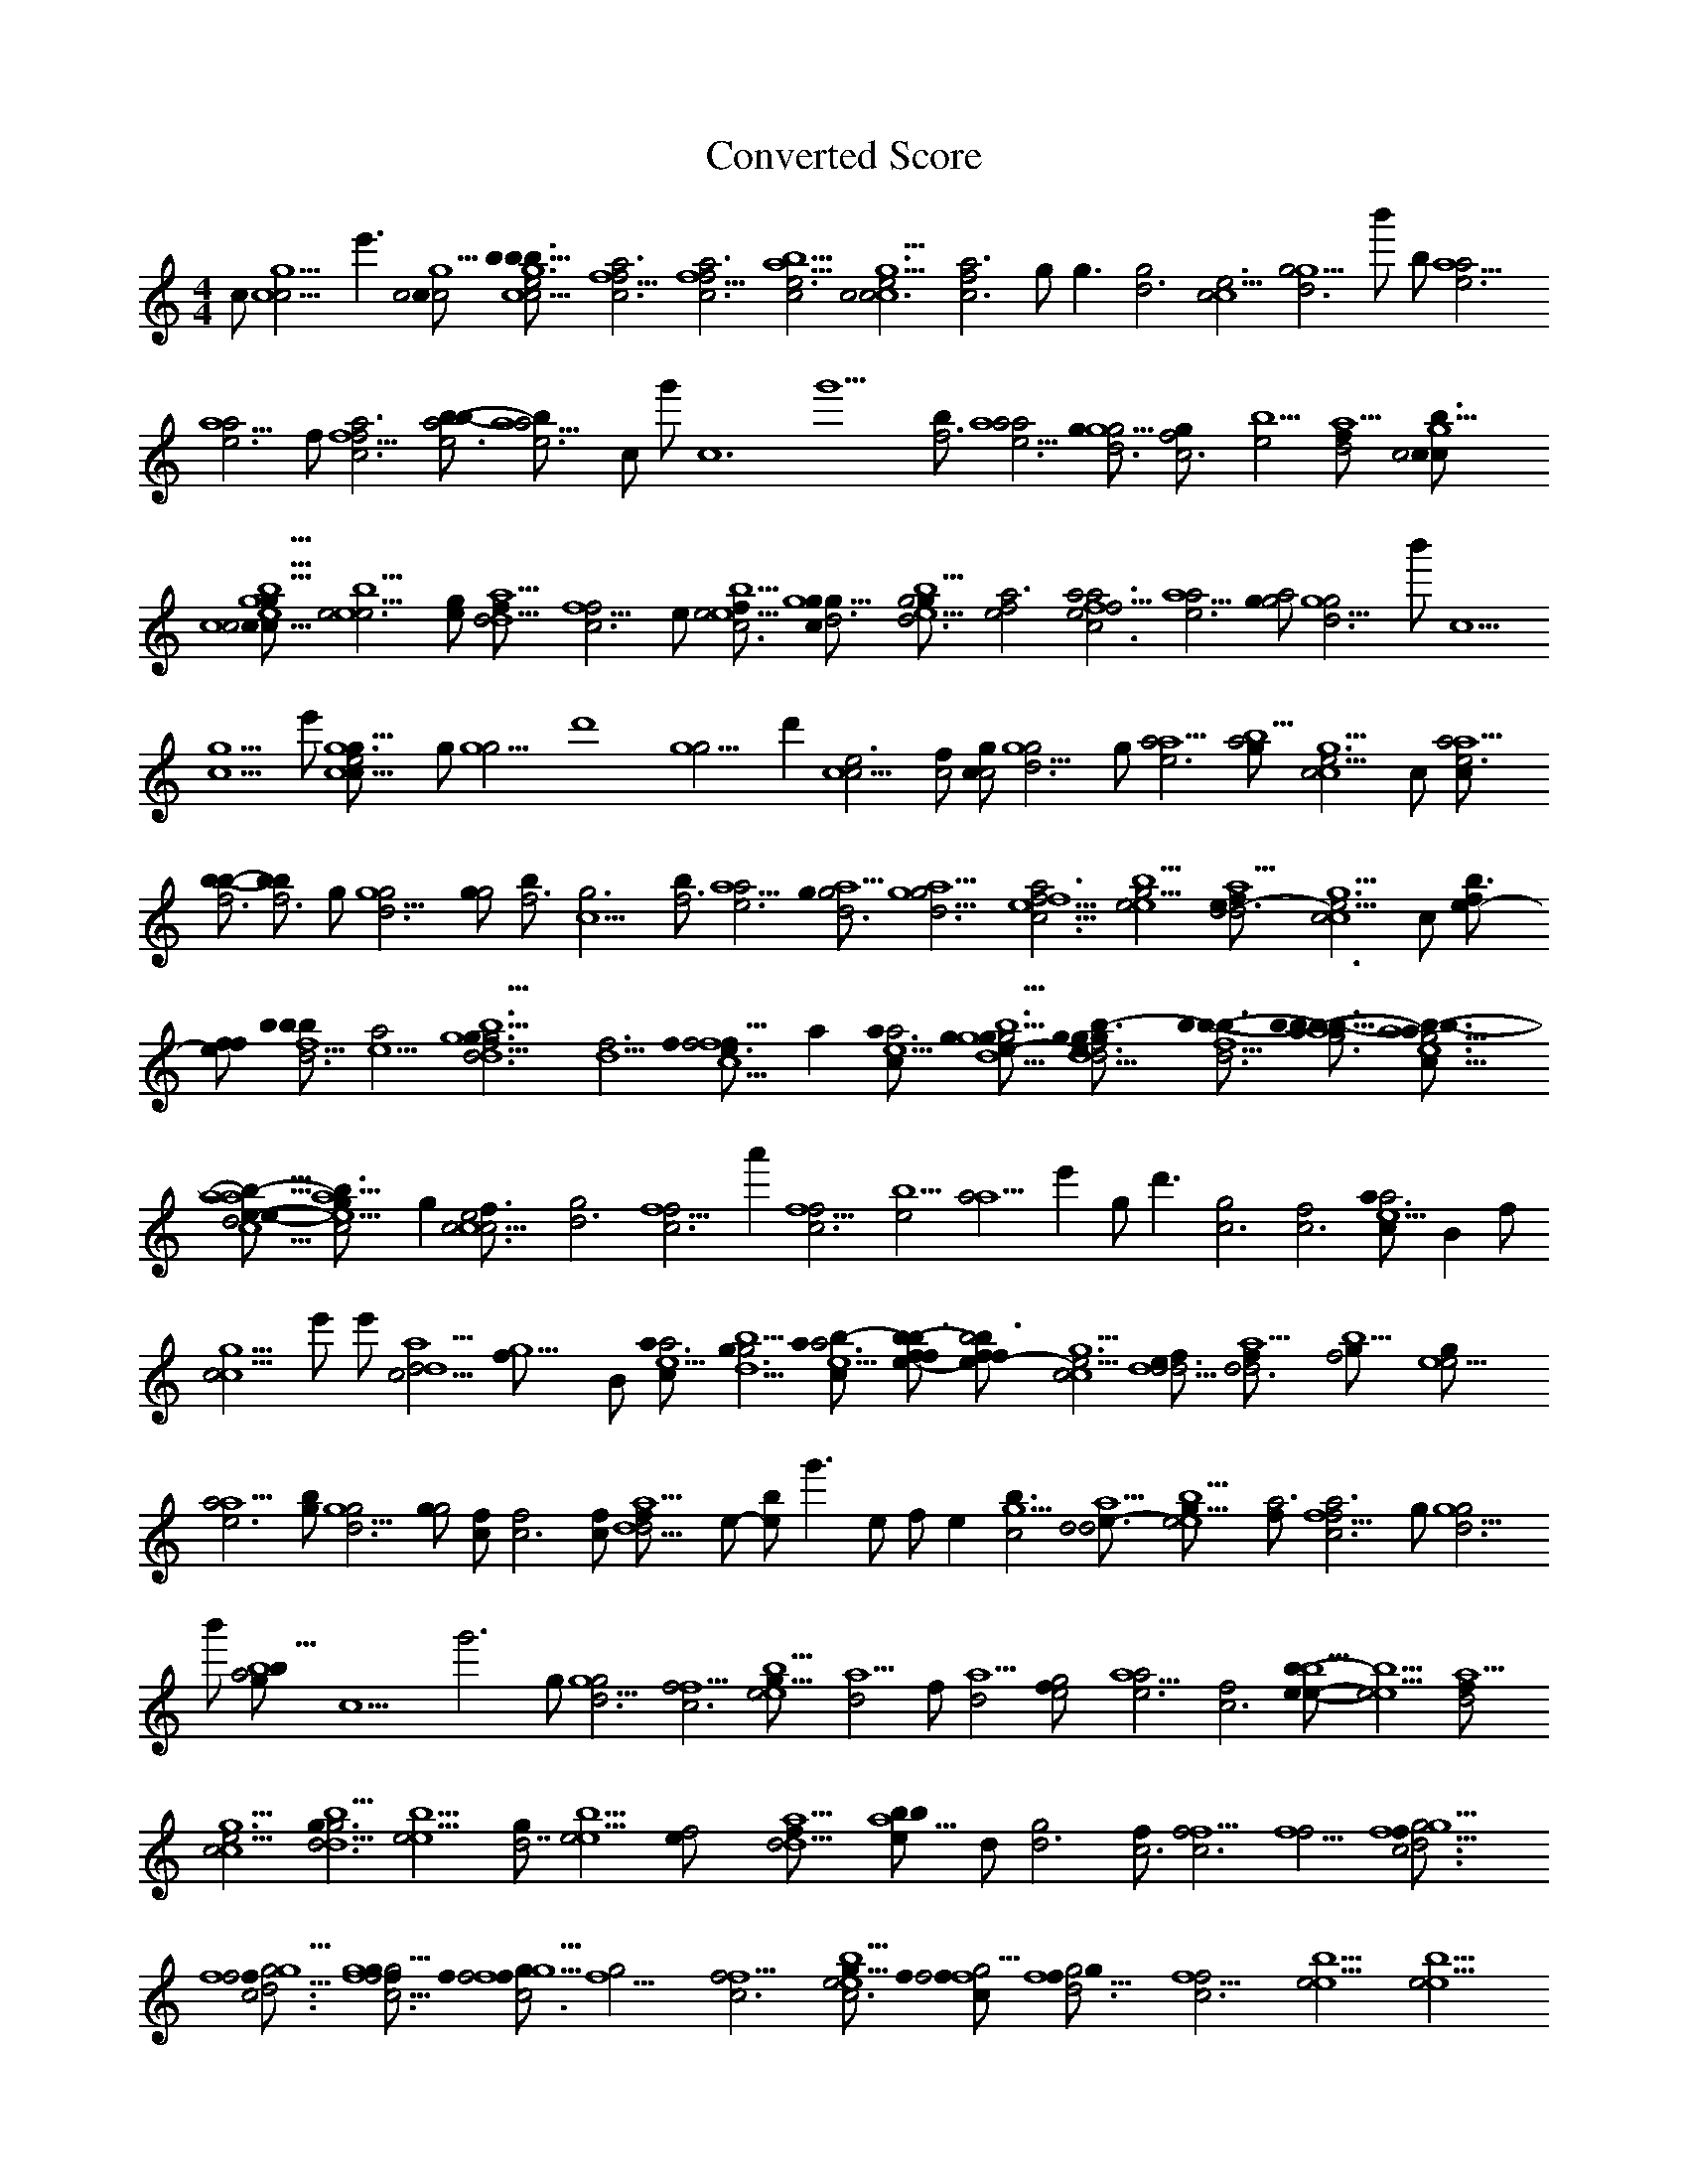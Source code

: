 X:1
T:Converted Score
M:4/4
K:C
c#1 [c5g5c4] e'3 [c4c#4g5c4] [c5g5c4e6b3b-4b-3f#4] [f5f4c6a6] [f5f4c6a6] [c4a5b5e6] [g5c6c4c5e6] [f4c6a6] g#1 g3 [g4d6] [c4c5e6] [g4g5d6] b'1 b-1 [a5a4e6] [a5a4e6] f#1 [f5c6f4a6] [b-4a4e6b-4] [a5a4e6b-4] c1 g'1 c12 g'10 [b-4f6] [a5a4e6a4] [g#4g5d6g4] [f4c6g#4] [e4b5] [a5d4f#6] [b3g5c4c#4c#6] [c5g5c4c#4g#5c#6e5b5] [e6e5b5e4] [g#4e-5] [a5d4d5f#6] [f5f4c6] e1 [e4e5b5f#5c6] [g5c#6g#4d6g#5] [g4g#5d6e5b5] [e4f4a6] [c6f4f5a6e4a4] [a5a4e6] [g#4g4a4] [g5d6g4] b'1 c5 [c5g5] e'1 [g5c5e6g#5c#6] g#1 [g5g4] d'8 [g5g4] d'2 [c5c4e6] [f#5c4] [c#4c4g#4] [g5d6g4] g#1 [a4a5e6] [g#4b5a4] [g5c4c5e6] c1 [a4a5e6c#7] [b-5b-4f6] [b-5b-4f6] g#1 [g5d6g4] [g#4g4] [b-4f6] [c5g6] [b-4f6] [a5a4e6] [g#4d6a5g4] [g5d6a5g4] [f5c6f4a6e5] [e4e5b5g4] [a5d4d6f#6e-5] [c4c5g5e6] c#1 [b3e-6f#5] [f#5e-6f#5] [b-3b-5b-4f5d6] [a4e5] [g5g3g4b5d6f6d5] [d5f6] [f3f4c5e-6f5f#4] a2 [a3a4e5c#6] [g#4d5g5g3g4b5e-5d5g#3g#5] [f6d5g#3g#5g#4e-5b-3d6] [b-4f5b-3d6b3] [b-3a4a5a3g6b-3b-4b3] [e5a5a3c#6g6b-3b-4b3g#4] [c5a5e-5e-4b-5d4a5d6f#6] [e5a5c4g#5b3] g2 [c6c5c4e6f#5] [d6g4] [f5c6f4] a'2 [f5c6f4] [e4b5] [a4a5] e'2 g d'3 [g4c6] [f4c6] [a3a4e5c#6] b,2 f#1 [c4c5g5] e'1 e'1 [d5a5d4c4] [g5f#5] b,1 [a3a4e5c#6] [g3g4b5d5] [a3a4e5c#6b-3] [b-3b3f#5e-6f#5] [b4b3f#5e-6f#5] [c4g5c5e6] [e-4d5d6d4f#6] [a5d6d4f#6] [f4b5g#6] [e5e4g#6] [a4a5e6] [b-4g#4] [g5d6g4] [g#4g4] [f#4c#6] [f4c6] [c#4f#6] [d5a5d4f#6] e-1 [e-4b-5] g'3 e1 f1 e2 [b3c4g5] [d4a5e-5d6] [b5e4e5g#6] [f#4a6] [f5c6f4a6] g#1 [g5g4d6] b'1 [g#4a4b-4b5] c9 g'6 g#1 [g5d6g4] [f4f5c6] [e4e5b5g#6] [d4a5] f#' [d4a5] [e4g4f#5] [a5a4e6] [f4c6] [e-5b-5e-4b5] [e4e5b5] [d4a5f#6] [c4c5g5e6] [g3g4b5d6d5] [e4e5b5] [g#6d7] [e4e5b5] [f4e-4] [d4d5a5f#6] [b-5a5b-5e-5] d1 [g4d6] [f#4c6] [f4f5c6] [f5f4] [c6f5f#4g5g4d6] [f5c6f4f#4g5g4d6] [f5f4c6f#4g5g#4g4] [f#5c6f4f5f#4g5g#4] [f5g4] [f4f5c6] [e4b5e5c6g#6] [f#5f4c#6g4f#5f5] [d6f5g#4g4f#5] [f5f4c6] [e4e5b5] [e4e5b5] [f5c6f4g#4f#4] [c#6g#4] [g5d6] g3 d'2 d'3 g3 [g#4g5d6g#4] c7 g'5 [b4f#6] [a4a5e6] g#1 [g5g4d6] [f4c6a6] [e4b5g#6] [d4a5d6] f#' [e4b-5] [a4e6] [g#4d6] [g5d6g4] [f4c6] [e4e5b5] [e-4d5d4d6] [a5d5d4d6] [c4c5g5e6] [b-4b3f#5e-6] [b-3e5a5a4c#6a3b-3] [a4e5f#4] [g3g4b5] d1 d'3 [g3g4b5] d'3 d1 [e5e4] b2 b2 [d5a5d4] d'5 f#'2 [f#5c#6] g3 e-1 [b3b4f#5] e-'3 [b3b4f#5] [c4c5g5] f#1 e'5 [c4c5g5] [c4c5g5e6] b,1 [b-3b-4f5] [d6g#4] [g3g4d5] [e3b-4] [e4b4g#5e3] [c4g4c5e5b-5] [c3d6] [c#3c#4g#4] [e3e4b4g#5] [g4g3e5g#5b5d5] g#1 [b-3b-4f5] [d6b-3d4] [d4a5] [c4c5g5e6] c1 [g#3g#4e-5] [a3a4e5a5c#6] [f3f4c5a5] [c4g4c5e5c3b-5] [c#4g#4c4g4] [c#4g#4c#3e5c4] [c5f4f3a5] [c#4b-4] [c5f4f3a5] [c#4b-4] [b-4b-3] [a4e5a3c#6] [b-3b-4] [c4c5g5e6] [g#5b3] [f4f5] [e4e5b5] [c6f#5c#6g5g#5b5d6g#5] [g4d6f#5c#6] [e5e4b5] f1 [f4e5] [d4a5] [e4e-5b-5] [f4f5c6] [c#4e-5] [a5d4] [f4e-5] [c4c5g5e6] g#1 [e4b5] [c5g5c4] e1 [b-3f5] [f#5b3b-3] [d4a5] b,1 [b-4b-3f5d6] g1 [g#3g#5g#4e-5c6] [a3a4e5a5c#6] [g#4e5e-3e-4b-4g5] [e3e4b4g#5d6] g#1 [f3f4c5a5] [f5e-6f#4] [a5d4] [f#5b3e-6] f#1 [c4c5g5] [c4c5g5e6] [c4c5g5e6] [b-3b3e-6] [f#5b3e-6] [b-3b-4f5d6] a1 [a4e5f5] [g3g4d5] [e3e4b-4e-5e-3e-4] [e4b5e3b4e5g#5] b,1 [g4c5c4e5b-5] [d6c3] b-1 [e3e4b4g#5d6] [a5g#4g#3g4b5] [g5g4d5g3b5] g#1 [b-3b-4f5] d'1 [d4a5] [c4c5g5e6] [b4f#5a5] [g#3g#4e-5c6] c'1 [a3a4a5e5c#6] a1 [f3f4c5a5] [e-6f5] [c4g4c5e5b-5c3d6] [c4g4c5e5b-5d6c3] [g#4c4e3g#5d6] [f4g#5f3c5d6a5e-6] b-,1 [a4e5a3c#6] [b-3b-4] [c5g5c4] [g#5b3] f1 f1 [d4a5d6f#6] b1 [b-3b-4d6f5] [f#5b-3] [d4a5f#6] [c4b4b3] [g5c5c4e6] c#1 [a4a3e5c#6] [b-4b3] [c4c5g5e6] b-,1 [b-4b-3d6f5] [f5f#4c#5d5] [g3g4d5b5d6d5] [g4d5] [b-3b-4d6] f1 [g3g4d5b5d6] [d5b-5c#5] [b4e3e4g#5d6] g#1 [g3g4d5b5] [e4e3] [c5f3f4a5e-6] [f#4f5b-4b3] [c4c5g5e6] [a3a4e5a5c#6] [e5f4b4g#5f3f4c6d6c5a5] [g#5e4b4f5g4c4a5] [g5a5c4g4c5e5b-5c3d6] [e4a4c5] [e5a4a3e4c#5b5g5] [g#4b-5] [f4f3c4a4c5g5a5e-5c#6] [b5e6] [b-5b5] [c4c5] [g5e6] d''1 [g5e6d7g#5c#6] [b3d4e6g#5d4f5e5] [f4a6] [f4a6] [e5c4g#5b4b3f5] [g5c4c5e6] c#1 [f4c6a6] [g4g5d6b6] f#1 [c5c4e6] c1 [g4g5d6b6] f''1 [a4a5e6] c#''3 [a4a5e6] [e-4e-5b-5] g'2 [f#4f5c6f4a6f#4c#6c6] [f5f#4] [a4a5e6] c#''1 c#''1 [a4a5e6] c#''1 [e-4e-5b-5g6] [e4e-5] [f4c6f6f5a6] [f#4c#6c6f5] [a5a4e6] a1 [b-5b-4f6] [c6c5g6] [b-4f6] [b-4f6] [a4a5e6] [g#4a4] [g4d6] [f4c6] [e4b5e5g#6] e-1 [f4c6] [d5a5d4d6f#6] [b3b5] [c5g5c4e6] [a3a4e5a5c#6] g'3 [f3f4c5a5] e-'1 e-'1 [g4c4c5e5b-5c3] [d6c3] f#'1 f#'1 [a4a3e4c#5g5b5] [g#4f4f3g5f5] [c4c5a4e-5f4f5] b d'3 [f3g5] d'1 [c4c5a4e-5f4f5] b2 [f3g5] [d4b4g4a5g3d5e5c#6] [a3e5a5e4a4c#5b5g5e-6] [b-3b-4f4g#5d5f5e6] [c6f5e6] b,1 [c4g4c5e5b-5c3] d'7 f#'1 f#'1 [b3e4g#4e3b4f#5c6] [d5c6] b-2 [a5b-5] b- b-1 b-2 [c4f4f3c5f5g5g#5b5c#4f#3f#4] [a4e-5g#5b5f5] [f3f4c4c5g5f#4] [a3g#4e5a5a4c#6a4] [f4e5b4g#5e3e4f4d6a5e-6] [f3c5a5e-6] [a3a4e5a5c#6b-3a4] [c4c5g5e6] [f4e5c5g5b-5] [a5a4e5c#6a3b-3b-4a4f5] [e5c4c5g5e6g#5c#4] [f4e5c6f6] [b5f6] [g#5g#4e6a4g#4f#5c6c#6a4e5b-5e4] [a5e6a4g#4f#5c6c#6a4e5b-5e4c4c5b5] [g5c4c5e6] [f4f5] [a4a5e6] [c5g6] [a4a5e6] [b-5b-4f6] [a5a4e6] [g5d6g4] [f#4f4g#4] [f5c6f4g#4] [e4b5e5f5] [d4a5d6] [b-3f#5b3c6g5e6c4g#5] [c5g5e6c4g#5b-3f#5] [b3e-6] [c4c5g5e6] [g#5e-5a5d4g5b-5f5c#6] [e5f5c#6e4b5e-5f#5] [d4a5e5] [b4c4g#5c#6c5c4g5g#5] [b-4b-3f#5d6f6f5] [g#3g#4e5a4c#6b-3g#4a4] [g4d5g3g#4d5g4] [f4c5e3e5g#5b4] [f4c6f3c5a5e-6] [a3a4e5c#6g#4f4] [a5g#4f4c5f3] [d6f#4f5] [a4a3e5a5c#6b-3a4b-3] [c5g5c4e6c#4] [f4e4c5] [f4g#4b-5e-5g#3a3e5a5c#6b-3f5b3a4e-5] [g#4c4c5g5e6c#4] [f4e5b5c6f6] [a4a5e6g#4a4] [g5c5c4e6c#4f4] [f4e5f#5f6] [a4a5e6] [c6c5b-4] [f6c5] [a5a4e6] [g5d6g4] [f#4g#4f4g#4] [f5c6f4g#4e4] [e5b5g#4f#5e-4d4] [e5d4a5c#5e-5g#5] [e-5g5e6] [c4c5g5e6] [b-4f#5b5b3b4e-6] [g5c4c5] e'1 [e5e-5a5b5e4e-5] [e5e-5] [a5d4f#6] e'1 [d5c4c5c#6g5e6g#5] [b-4b-3f5d6] [g#4e-5a3e5c#6a4b-3] [g3g4b5e-5g4d5] [f3a5f4c5f#5e-6f#4] [b-3a4e5a3c#6b-5b-3] [c4c5g5e6g#5] [f4c6c6] [e4b5c4f4c#5] [g5c4e4c5a5g#5] [b-3b-4e5d6f5] [g4d5g3b5b3] [c#5a5e5e-6] [f3f4a5c5e5e-6] [a3a4e5a5c#6b-3c#4] [c4c5g5e6c#4] [f4e5f6g#4] [e5b5e4c#4a5] [c5g5c4e6c#4] [b-3b-4e5d6f5] [g4g3d5b5e-5d5] [f3f4c5e5a5d6f6e-6] [g#5e5d6f6e-6] [a4e5a3c#6b-3] [e5c4c5g5c#6e6g#5] [f4c6f6e5] [b5e4e5e-5a5] [c5e5c4g5g#5c#4] [g5b-3d6] [b-4f5d6] [g3g4b5e-5d6g3g#5b3g4d5f4] [f3c5f4a5e5e-6f5] [e5g#5f4e5e-6] [b-3a4e5a3c#6b-3f5] [c4c5g5e6c#4] [f4f5] [e5b5e4g#5] [c4g5g#5c#4g5] [a4e5a5c#6b-4d6f6] [b-3e5a5c#6b-4d6f6f5] [g3g4d5b5e-5d6g4d5] [f3c5f4e5b5b4g#5d6f4a5e-6] [f3f4c5a5e-6] [e3e4b4g#5f3f4c5a5] [a3a4c6a4a3c#6] e2 [a5c6a4a3c#6b-3] [a4b-3a5c#6a3] [b-4f5c#6g5] [c5c4e6] [g#5c#6g5] [g#5c#6b3f4] f2 [f#4g5f4e4] [c5g5a4e5g#3c#6a3b-3b-4f5] a2 [a4e5b-3a4f5a3] [e5a4f5c#6a3b-3b-4] [b3c#5f5g#5c#4g5c4] [c5g#5] [e6c4g#5c#4] [c#6c4g5e6c#4c4g#5c#6e5] [f4f#5g#5g#4] f2 [f#4f4] [a4a5] e'2 c#''1 [c#7g#4a4c4] [g5c5c4g#5] [a4a5] e'1 [e6g#5b3] [f5f4] [g#4g#5f#4c#6f6] [c6f6f5f4g#4] [a5a4e6] b-1 [c6c5] g'1 [g6b-5] [a5a4e6] c#''1 [f#5g#4c#6f#4] c'3 [f5f4g#4] [f4e5f5b-5] [g#5g5e6g#4] c2 [c4g5g#4g#5] [g5c#6e6b-4a5b-3e5] [g#4e-5g#3e5a5c#6a4b-3b-5f5] c1 [g#4a4g#4] [a5a4e6g#4g5f4a4] c'2 [g#4f#4f4] [e5f5g5] [c4g5e6g#5] c2 [c#4c#6c4c#4] [g5c#6c4e6c#4e5a5] [f5g#4e-5a3a4e5c#6b-3f5] [a4f5a3e5a5c#6] [e4b4g5e-3e-4b-4e4f3f4a5f#4b-3g#4] [c5a5f#4b-3g#4] [f5f4c6] [b-5g5b-3c4g5e6] c2 [g#5c#4g5g#5c4] [g5e6a4e5g#3g#4e-5] [a3a4c#6b-3b-4a4b-4] [e5a3a5a4c#6] [g#4b4a5e3e4g#5f4a5] [c5a5b-3f5f4a5] [f3b-3f4c5a5] [b-3a4e5a5a3c#6b-3] [e5f3f4b4g#5a5e-6] [c5a5e-6] [c#4a4g#4d4b-4f#4] [f3f4c5e5a5] [a4a3e5a5c#6b-3] [e-4g#4b-4g5c#6e3e4c6a5f3f4] [c5a5f3f4a4] [e5a5c#6a3b-3f5e5] [c4c5g5e6c#4] [e4e5b5a6] [f4c6f6a6] [a4a5e6] [f4c6e5g#4e5] [c#4g#5g5c6c4c5e6] [e5a3g#5g#4e-5e5a5c#6b-3a4a4] [f4a5f3c5e5] [g4c5c4e5b-5c3d6] [g#4b-5] [f4c5g5f3c4e-5a5a4c#6e6] b1 [f#4g#4] [f5f4] [c6f4a6] [f3f4c5a5f5e-6] [f3f4c5a5f5e-6] g'12 [f3f4c5a5f5e-6] g'1 g1 b-1 
